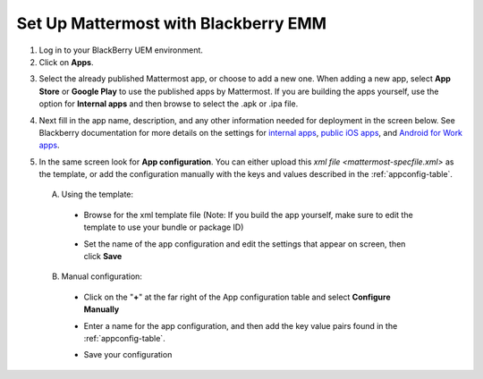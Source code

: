 Set Up Mattermost with Blackberry EMM
=====================================

1. Log in to your BlackBerry UEM environment.

2. Click on **Apps**.

.. image:: ../../source/images/blackberry_step2.png

3. Select the already published Mattermost app, or choose to add a new one.  When adding a new app, select **App Store** or **Google Play** to use the published apps by Mattermost. If you are building the apps yourself, use the option for **Internal apps** and then browse to select the .apk or .ipa file.

.. image:: ../../source/images/blackberry_step3.png

4. Next fill in the app name, description, and any other information needed for deployment in the screen below. See Blackberry documentation for more details on the settings for `internal apps <http://help.blackberry.com/en/blackberry-uem/12.6/administration/adr1393870066674.html>`_, `public iOS apps <http://help.blackberry.com/en/blackberry-uem/12.6/administration/ios-apps.html>`_, and `Android for Work apps <http://help.blackberry.com/en/blackberry-uem/12.6/administration/adr1427221741509.html>`_.

.. image:: ../../source/images/blackberry_step4.png

5. In the same screen look for **App configuration**. You can either upload this `xml file <mattermost-specfile.xml>` as the template, or add the configuration manually with the keys and values described in the :ref:`appconfig-table`.

  A. Using the template:

    - Browse for the xml template file (Note: If you build the app yourself, make sure to edit the template to use your bundle or package ID)

    .. image:: ../../source/images/blackberry_step5a1.png

    - Set the name of the app configuration and edit the settings that appear on screen, then click **Save**

    .. image:: ../../source/images/blackberry_step5a2.png

  B. Manual configuration:

    - Click on the "**+**" at the far right of the App configuration table and select **Configure Manually**

    .. image:: ../../source/images/blackberry_step5b1.png

    - Enter a name for the app configuration, and then add the key value pairs found in the :ref:`appconfig-table`.

    .. image:: ../../source/images/blackberry_step5b2.png

    - Save your configuration
